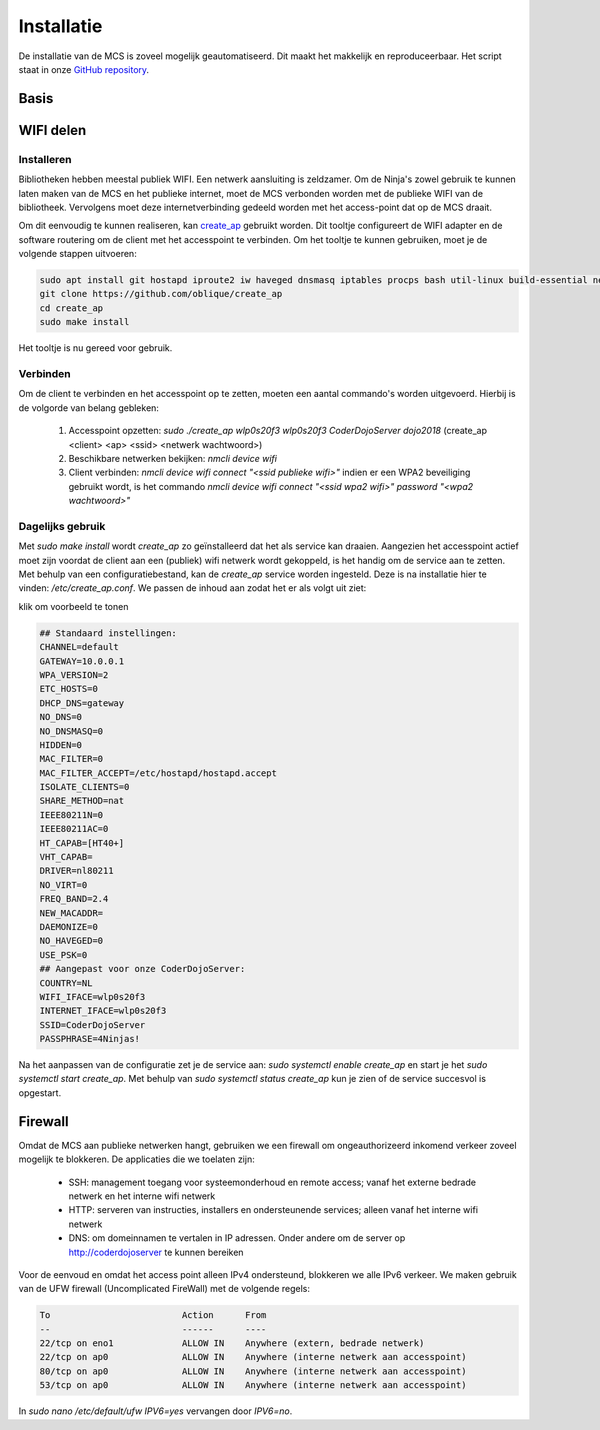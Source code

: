 ###########
Installatie
###########

De installatie van de MCS is zoveel mogelijk geautomatiseerd. Dit maakt het makkelijk en reproduceerbaar.
Het script staat in onze `GitHub repository <https://github.com/coderdojonijmegen/MobieleCoderDojoServer>`_.

Basis
-----


WIFI delen
----------


Installeren
^^^^^^^^^^^

Bibliotheken hebben meestal publiek WIFI. Een netwerk aansluiting is zeldzamer.
Om de Ninja's zowel gebruik te kunnen laten maken van de MCS en het publieke internet, 
moet de MCS verbonden worden met de publieke WIFI van de bibliotheek. Vervolgens moet deze internetverbinding
gedeeld worden met het access-point dat op de MCS draait.

Om dit eenvoudig te kunnen realiseren, kan `create_ap <https://github.com/oblique/create_ap>`_ gebruikt worden. Dit tooltje
configureert de WIFI adapter en de software routering om de client met het accesspoint te verbinden.
Om het tooltje te kunnen gebruiken, moet je de volgende stappen uitvoeren:

.. code-block:: none

   sudo apt install git hostapd iproute2 iw haveged dnsmasq iptables procps bash util-linux build-essential network-manager
   git clone https://github.com/oblique/create_ap
   cd create_ap
   sudo make install

Het tooltje is nu gereed voor gebruik.

Verbinden
^^^^^^^^^

Om de client te verbinden en het accesspoint op te zetten, moeten een aantal commando's worden uitgevoerd. Hierbij is de volgorde van belang gebleken:

 1. Accesspoint opzetten: `sudo ./create_ap wlp0s20f3 wlp0s20f3 CoderDojoServer dojo2018` (create_ap <client> <ap> <ssid> <netwerk wachtwoord>)
 2. Beschikbare netwerken bekijken: `nmcli device wifi`
 3. Client verbinden: `nmcli device wifi connect "<ssid publieke wifi>"` indien er een WPA2 beveiliging gebruikt wordt, is het commando `nmcli device wifi connect "<ssid wpa2 wifi>" password "<wpa2 wachtwoord>"`

Dagelijks gebruik
^^^^^^^^^^^^^^^^^

Met `sudo make install` wordt `create_ap` zo geïnstalleerd dat het als service kan draaien. Aangezien het accesspoint actief moet zijn voordat de client aan een (publiek) wifi netwerk wordt gekoppeld, 
is het handig om de service aan te zetten. Met behulp van een configuratiebestand, kan de `create_ap` service worden ingesteld. Deze is na installatie hier te vinden: `/etc/create_ap.conf`. 
We passen de inhoud aan zodat het er als volgt uit ziet:

.. container:: toggle

   .. container:: header

      klik om voorbeeld te tonen

   .. code-block::

      ## Standaard instellingen:
      CHANNEL=default
      GATEWAY=10.0.0.1
      WPA_VERSION=2
      ETC_HOSTS=0
      DHCP_DNS=gateway
      NO_DNS=0
      NO_DNSMASQ=0
      HIDDEN=0
      MAC_FILTER=0
      MAC_FILTER_ACCEPT=/etc/hostapd/hostapd.accept
      ISOLATE_CLIENTS=0
      SHARE_METHOD=nat
      IEEE80211N=0
      IEEE80211AC=0
      HT_CAPAB=[HT40+]
      VHT_CAPAB=
      DRIVER=nl80211
      NO_VIRT=0
      FREQ_BAND=2.4
      NEW_MACADDR=
      DAEMONIZE=0
      NO_HAVEGED=0
      USE_PSK=0
      ## Aangepast voor onze CoderDojoServer:
      COUNTRY=NL
      WIFI_IFACE=wlp0s20f3
      INTERNET_IFACE=wlp0s20f3
      SSID=CoderDojoServer
      PASSPHRASE=4Ninjas!


Na het aanpassen van de configuratie zet je de service aan: `sudo systemctl enable create_ap` en start je het `sudo systemctl start create_ap`. Met behulp van `sudo systemctl status create_ap` kun je zien of de service succesvol is opgestart.

Firewall
--------

Omdat de MCS aan publieke netwerken hangt, gebruiken we een firewall om ongeauthorizeerd inkomend verkeer zoveel mogelijk te blokkeren.
De applicaties die we toelaten zijn:

 * SSH: management toegang voor systeemonderhoud en remote access; vanaf het externe bedrade netwerk en het interne wifi netwerk
 * HTTP: serveren van instructies, installers en ondersteunende services; alleen vanaf het interne wifi netwerk
 * DNS: om domeinnamen te vertalen in IP adressen. Onder andere om de server op `http://coderdojoserver <http://coderdojoserver>`_ te kunnen bereiken 
 
Voor de eenvoud en omdat het access point alleen IPv4 ondersteund, blokkeren we alle IPv6 verkeer. We maken gebruik van de UFW firewall (Uncomplicated FireWall) met de volgende regels:

.. code-block::

   To                         Action      From
   --                         ------      ----
   22/tcp on eno1             ALLOW IN    Anywhere (extern, bedrade netwerk)
   22/tcp on ap0              ALLOW IN    Anywhere (interne netwerk aan accesspoint)
   80/tcp on ap0              ALLOW IN    Anywhere (interne netwerk aan accesspoint)
   53/tcp on ap0              ALLOW IN    Anywhere (interne netwerk aan accesspoint)

In `sudo nano /etc/default/ufw` `IPV6=yes` vervangen door `IPV6=no`.

